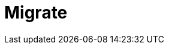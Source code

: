 = Migrate
:description: Find guidance on migrating to new features or from deprecated features to newer versions.
:page-layout: index
:page-aliases: upgrade:migrate/index.adoc
:page-categories: Upgrades, Migration

